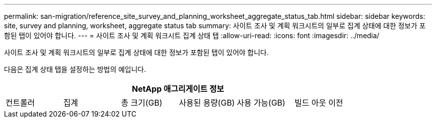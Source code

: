 ---
permalink: san-migration/reference_site_survey_and_planning_worksheet_aggregate_status_tab.html 
sidebar: sidebar 
keywords: site, survey and planning, worksheet, aggregate status tab 
summary: 사이트 조사 및 계획 워크시트의 일부로 집계 상태에 대한 정보가 포함된 탭이 있어야 합니다. 
---
= 사이트 조사 및 계획 워크시트 집계 상태 탭
:allow-uri-read: 
:icons: font
:imagesdir: ../media/


[role="lead"]
사이트 조사 및 계획 워크시트의 일부로 집계 상태에 대한 정보가 포함된 탭이 있어야 합니다.

다음은 집계 상태 탭을 설정하는 방법의 예입니다.

[cols="6*"]
|===
6+| NetApp 애그리게이트 정보 


 a| 
컨트롤러
 a| 
집계
 a| 
총 크기(GB)
 a| 
사용된 용량(GB)
 a| 
사용 가능(GB)
 a| 
빌드 아웃 이전

|===